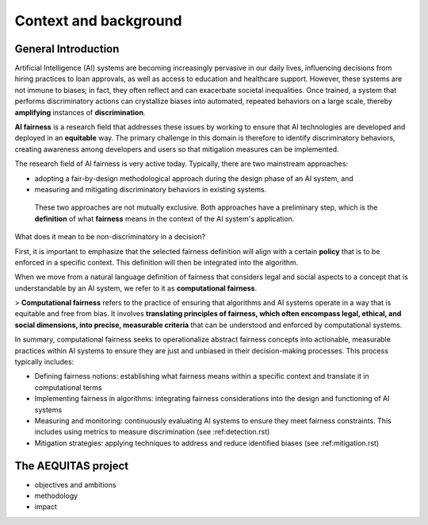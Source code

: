 Context and background
######################################################################

General Introduction
*********************

Artificial Intelligence (AI) systems are becoming increasingly pervasive in our daily lives, influencing decisions from hiring practices to loan approvals, as well as access to education and healthcare support. However, these systems are not immune to biases; in fact, they often reflect and can exacerbate societal inequalities. Once trained, a system that performs discriminatory actions can crystallize biases into automated, repeated behaviors on a large scale, thereby **amplifying** instances of **discrimination**.

**AI fairness** is a research field that addresses these issues by working to ensure that AI technologies are developed and deployed in an **equitable** way. The primary challenge in this domain is therefore to identify discriminatory behaviors, creating awareness among developers and users so that mitigation measures can be implemented.

The research field of AI fairness is very active today. Typically, there are two mainstream approaches:

* adopting a fair-by-design methodological approach during the design phase of an AI system, and
* measuring and mitigating discriminatory behaviors in existing systems.

 These two approaches are not mutually exclusive. Both approaches have a preliminary step, which is the **definition** of what **fairness** means in the context of the AI system's application.

::

What does it mean to be non-discriminatory in a decision?

First, it is important to emphasize that the selected fairness definition will align with a certain **policy** that is to be enforced in a specific context. This definition will then be integrated into the algorithm.

When we move from a natural language definition of fairness that considers legal and social aspects to a concept that is understandable by an AI system, we refer to it as **computational fairness**.

> **Computational fairness** refers to the practice of ensuring that algorithms and AI systems operate in a way that is equitable and free from bias. It involves **translating principles of fairness, which often encompass legal, ethical, and social dimensions, into precise, measurable criteria** that can be understood and enforced by computational systems.

In summary, computational fairness seeks to operationalize abstract fairness concepts into actionable, measurable practices within AI systems to ensure they are just and unbiased in their decision-making processes. This process typically includes:

* Defining fairness notions: establishing what fairness means within a specific context and translate it in computational terms
* Implementing fairness in algorithms: integrating fairness considerations into the design and functioning of AI systems
* Measuring and monitoring: continuously evaluating AI systems to ensure they meet fairness constraints. This includes using metrics to measure discrimination (see :ref:detection.rst)
* Mitigation strategies: applying techniques to address and reduce identified biases (see :ref:mitigation.rst)



The AEQUITAS project
*********************

* objectives and ambitions
* methodology
* impact
